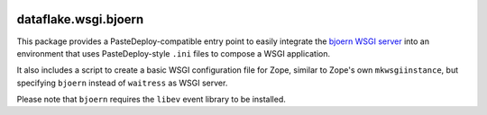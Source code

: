 .. image:: https://github.com/dataflake/dataflake.wsgi.bjoern/actions/workflows/tests.yml/badge.svg
   :target: https://github.com/dataflake/dataflake.wsgi.bjoern/actions/workflows/tests.yml

.. image:: https://coveralls.io/repos/github/dataflake/dataflake.wsgi.bjoern/badge.svg?branch=master
   :target: https://coveralls.io/github/dataflake/dataflake.wsgi.bjoern?branch=master

.. image:: https://readthedocs.org/projects/dataflakewsgibjoern/badge/?version=latest
   :target: https://dataflakewsgibjoern.readthedocs.io/en/latest/?badge=latest
   :alt: Documentation Status

.. image:: https://img.shields.io/pypi/v/dataflake.wsgi.bjoern.svg
   :target: https://pypi.org/project/dataflake.wsgi.bjoern/
   :alt: Current version on PyPI

.. image:: https://img.shields.io/pypi/pyversions/dataflake.wsgi.bjoern.svg
   :target: https://pypi.org/project/dataflake.wsgi.bjoern/
   :alt: Supported Python versions


=======================
 dataflake.wsgi.bjoern
=======================

This package provides a PasteDeploy-compatible entry point to easily integrate
the `bjoern WSGI server <https://github.com/jonashaag/bjoern>`_ into an
environment that uses PasteDeploy-style ``.ini`` files to compose a WSGI
application.

It also includes a script to create a basic WSGI configuration file for Zope,
similar to Zope's own ``mkwsgiinstance``, but specifying ``bjoern`` instead of
``waitress`` as WSGI server.

Please note that ``bjoern`` requires the ``libev`` event library to be
installed.

